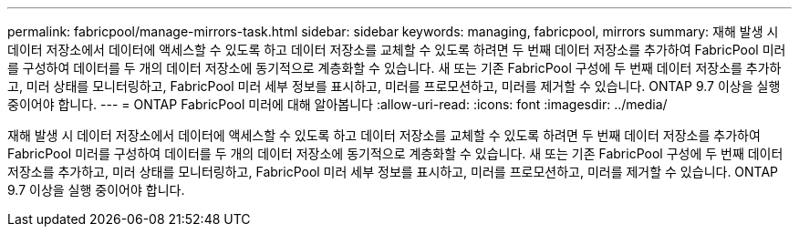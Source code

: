 ---
permalink: fabricpool/manage-mirrors-task.html 
sidebar: sidebar 
keywords: managing, fabricpool, mirrors 
summary: 재해 발생 시 데이터 저장소에서 데이터에 액세스할 수 있도록 하고 데이터 저장소를 교체할 수 있도록 하려면 두 번째 데이터 저장소를 추가하여 FabricPool 미러를 구성하여 데이터를 두 개의 데이터 저장소에 동기적으로 계층화할 수 있습니다. 새 또는 기존 FabricPool 구성에 두 번째 데이터 저장소를 추가하고, 미러 상태를 모니터링하고, FabricPool 미러 세부 정보를 표시하고, 미러를 프로모션하고, 미러를 제거할 수 있습니다. ONTAP 9.7 이상을 실행 중이어야 합니다. 
---
= ONTAP FabricPool 미러에 대해 알아봅니다
:allow-uri-read: 
:icons: font
:imagesdir: ../media/


[role="lead"]
재해 발생 시 데이터 저장소에서 데이터에 액세스할 수 있도록 하고 데이터 저장소를 교체할 수 있도록 하려면 두 번째 데이터 저장소를 추가하여 FabricPool 미러를 구성하여 데이터를 두 개의 데이터 저장소에 동기적으로 계층화할 수 있습니다. 새 또는 기존 FabricPool 구성에 두 번째 데이터 저장소를 추가하고, 미러 상태를 모니터링하고, FabricPool 미러 세부 정보를 표시하고, 미러를 프로모션하고, 미러를 제거할 수 있습니다. ONTAP 9.7 이상을 실행 중이어야 합니다.
